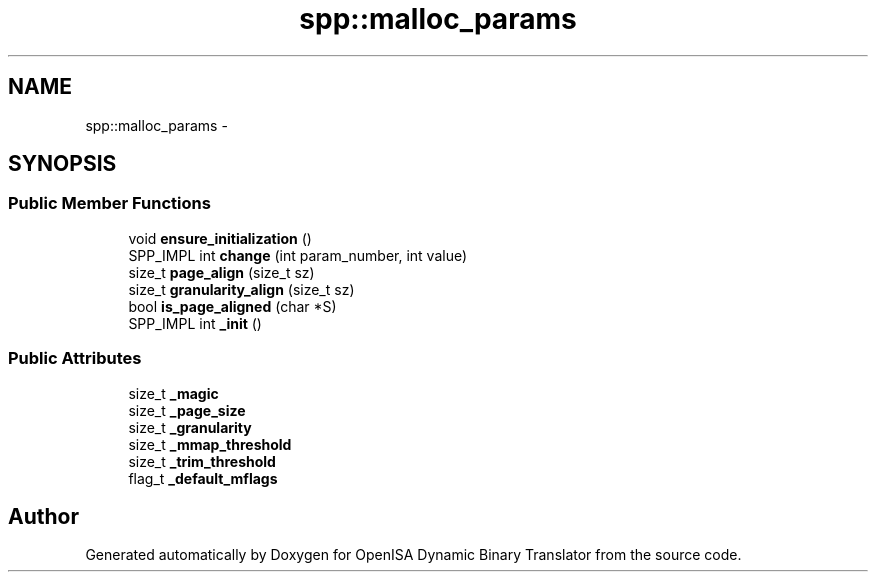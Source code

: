 .TH "spp::malloc_params" 3 "Mon Apr 23 2018" "Version 0.0.1" "OpenISA Dynamic Binary Translator" \" -*- nroff -*-
.ad l
.nh
.SH NAME
spp::malloc_params \- 
.SH SYNOPSIS
.br
.PP
.SS "Public Member Functions"

.in +1c
.ti -1c
.RI "void \fBensure_initialization\fP ()"
.br
.ti -1c
.RI "SPP_IMPL int \fBchange\fP (int param_number, int value)"
.br
.ti -1c
.RI "size_t \fBpage_align\fP (size_t sz)"
.br
.ti -1c
.RI "size_t \fBgranularity_align\fP (size_t sz)"
.br
.ti -1c
.RI "bool \fBis_page_aligned\fP (char *S)"
.br
.ti -1c
.RI "SPP_IMPL int \fB_init\fP ()"
.br
.in -1c
.SS "Public Attributes"

.in +1c
.ti -1c
.RI "size_t \fB_magic\fP"
.br
.ti -1c
.RI "size_t \fB_page_size\fP"
.br
.ti -1c
.RI "size_t \fB_granularity\fP"
.br
.ti -1c
.RI "size_t \fB_mmap_threshold\fP"
.br
.ti -1c
.RI "size_t \fB_trim_threshold\fP"
.br
.ti -1c
.RI "flag_t \fB_default_mflags\fP"
.br
.in -1c

.SH "Author"
.PP 
Generated automatically by Doxygen for OpenISA Dynamic Binary Translator from the source code\&.
